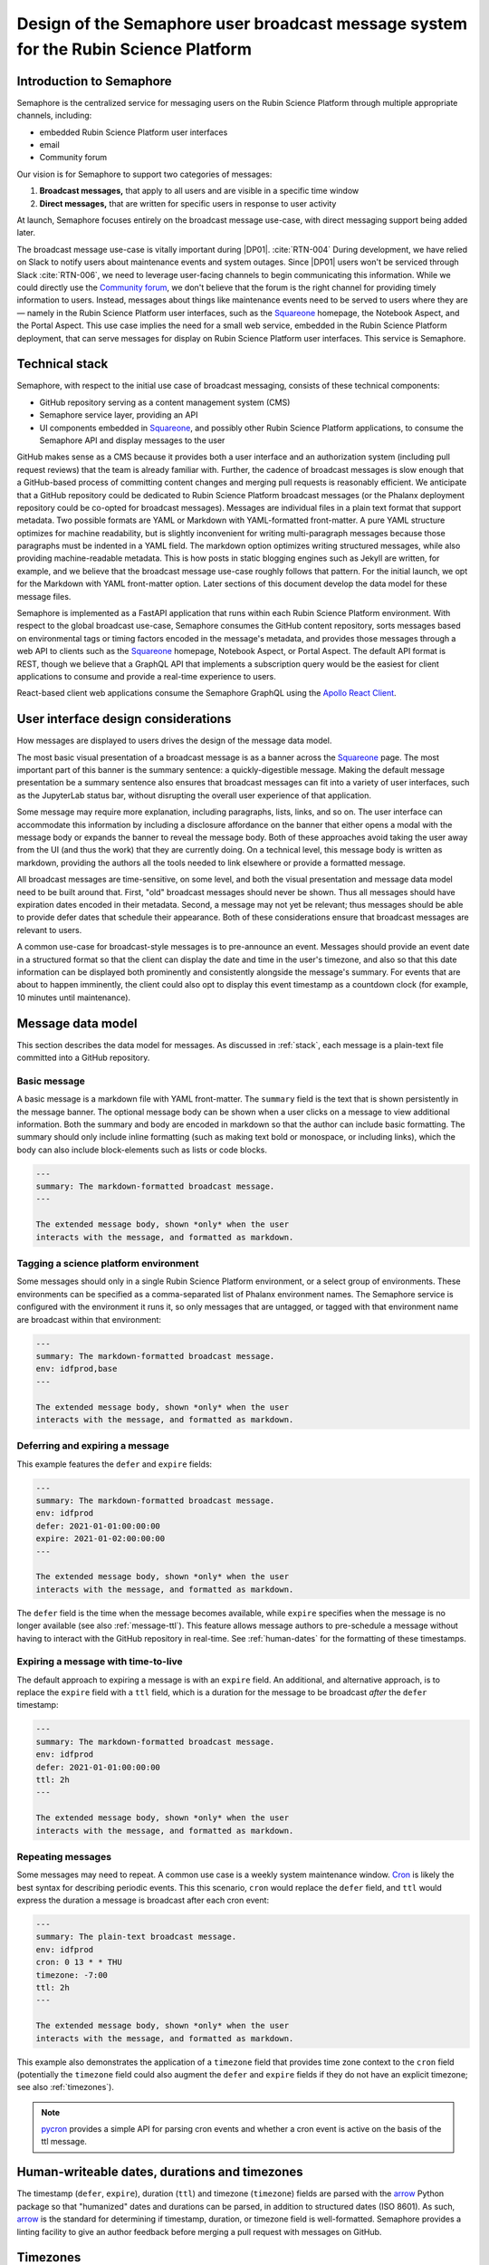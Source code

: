 ####################################################################################
Design of the Semaphore user broadcast message system for the Rubin Science Platform
####################################################################################

.. abstract::

   Semaphore is a service that provides user messaging services for Rubin Science Platform (RSP).
   The initial launch of Semaphore focuses on broadcast-type messages that are shown to all RSP users.
   This system leverages GitHub as a content management system in conjunction with the Sempahore API service itself and client-facing UIs that are embedded in applications such as Squareone_ (the science platform homepage).
   This technical note describes the data model and functionality of Semaphore broadcast messaging.

.. _intro:

Introduction to Semaphore
=========================

Semaphore is the centralized service for messaging users on the |RSP| through multiple appropriate channels, including:

- embedded |RSP| user interfaces
- email
- Community forum

Our vision is for Semaphore to support two categories of messages:

1. **Broadcast messages,** that apply to all users and are visible in a specific time window
2. **Direct messages,** that are written for specific users in response to user activity

At launch, Semaphore focuses entirely on the broadcast message use-case, with direct messaging support being added later.

The broadcast message use-case is vitally important during |DP01|. :cite:`RTN-004`
During development, we have relied on Slack to notify users about maintenance events and system outages.
Since |DP01| users won't be serviced through Slack :cite:`RTN-006`, we need to leverage user-facing channels to begin communicating this information.
While we could directly use the `Community forum`_, we don't believe that the forum is the right channel for providing timely information to users.
Instead, messages about things like maintenance events need to be served to users where they are — namely in the |RSP| user interfaces, such as the Squareone_ homepage, the Notebook Aspect, and the Portal Aspect.
This use case implies the need for a small web service, embedded in the |RSP| deployment, that can serve messages for display on |RSP| user interfaces.
This service is Semaphore.

.. _stack:

Technical stack
===============

Semaphore, with respect to the initial use case of broadcast messaging, consists of these technical components:

- GitHub repository serving as a content management system (CMS)
- Semaphore service layer, providing an API
- UI components embedded in Squareone_, and possibly other |RSP| applications, to consume the Semaphore API and display messages to the user

GitHub makes sense as a CMS because it provides both a user interface and an authorization system (including pull request reviews) that the team is already familiar with.
Further, the cadence of broadcast messages is slow enough that a GitHub-based process of committing content changes and merging pull requests is reasonably efficient.
We anticipate that a GitHub repository could be dedicated to |RSP| broadcast messages (or the Phalanx deployment repository could be co-opted for broadcast messages).
Messages are individual files in a plain text format that support metadata.
Two possible formats are YAML or Markdown with YAML-formatted front-matter.
A pure YAML structure optimizes for machine readability, but is slightly inconvenient for writing multi-paragraph messages because those paragraphs must be indented in a YAML field.
The markdown option optimizes writing structured messages, while also providing machine-readable metadata.
This is how posts in static blogging engines such as Jekyll are written, for example, and we believe that the broadcast message use-case roughly follows that pattern.
For the initial launch, we opt for the Markdown with YAML front-matter option.
Later sections of this document develop the data model for these message files.

Semaphore is implemented as a FastAPI application that runs within each |RSP| environment.
With respect to the global broadcast use-case, Semaphore consumes the GitHub content repository, sorts messages based on environmental tags or timing factors encoded in the message's metadata, and provides those messages through a web API to clients such as the Squareone_ homepage, Notebook Aspect, or Portal Aspect.
The default API format is REST, though we believe that a GraphQL API that implements a subscription query would be the easiest for client applications to consume and provide a real-time experience to users.

React-based client web applications consume the Semaphore GraphQL using the `Apollo React Client`_.

.. _ui:

User interface design considerations
====================================

How messages are displayed to users drives the design of the message data model.

The most basic visual presentation of a broadcast message is as a banner across the Squareone_ page.
The most important part of this banner is the summary sentence: a quickly-digestible message.
Making the default message presentation be a summary sentence also ensures that broadcast messages can fit into a variety of user interfaces, such as the JupyterLab status bar, without disrupting the overall user experience of that application.

Some message may require more explanation, including paragraphs, lists, links, and so on.
The user interface can accommodate this information by including a disclosure affordance on the banner that either opens a modal with the message body or expands the banner to reveal the message body.
Both of these approaches avoid taking the user away from the UI (and thus the work) that they are currently doing.
On a technical level, this message body is written as markdown, providing the authors all the tools needed to link elsewhere or provide a formatted message.

All broadcast messages are time-sensitive, on some level, and both the visual presentation and message data model need to be built around that.
First, "old" broadcast messages should never be shown.
Thus all messages should have expiration dates encoded in their metadata.
Second, a message may not yet be relevant; thus messages should be able to provide defer dates that schedule their appearance.
Both of these considerations ensure that broadcast messages are relevant to users.

A common use-case for broadcast-style messages is to pre-announce an event.
Messages should provide an event date in a structured format so that the client can display the date and time in the user's timezone, and also so that this date information can be displayed both prominently and consistently alongside the message's summary.
For events that are about to happen imminently, the client could also opt to display this event timestamp as a countdown clock (for example, 10 minutes until maintenance).

.. _data-model:

Message data model
==================

This section describes the data model for messages.
As discussed in :ref:`stack`, each message is a plain-text file committed into a GitHub repository.

Basic message
-------------

A basic message is a markdown file with YAML front-matter.
The ``summary`` field is the text that is shown persistently in the message banner.
The optional message body can be shown when a user clicks on a message to view additional information.
Both the summary and body are encoded in markdown so that the author can include basic formatting.
The summary should only include inline formatting (such as making text bold or monospace, or including links), which the body can also include block-elements such as lists or code blocks.

.. code-block:: text

   ---
   summary: The markdown-formatted broadcast message.
   ---

   The extended message body, shown *only* when the user
   interacts with the message, and formatted as markdown.

Tagging a science platform environment
--------------------------------------

Some messages should only in a single |RSP| environment, or a select group of environments.
These environments can be specified as a comma-separated list of Phalanx environment names.
The Semaphore service is configured with the environment it runs it, so only messages that are untagged, or tagged with that environment name are broadcast within that environment:

.. code-block:: text

   ---
   summary: The markdown-formatted broadcast message.
   env: idfprod,base
   ---

   The extended message body, shown *only* when the user
   interacts with the message, and formatted as markdown.

Deferring and expiring a message
--------------------------------

This example features the ``defer`` and ``expire`` fields:

.. code-block:: text

   ---
   summary: The markdown-formatted broadcast message.
   env: idfprod
   defer: 2021-01-01:00:00:00
   expire: 2021-01-02:00:00:00
   ---

   The extended message body, shown *only* when the user
   interacts with the message, and formatted as markdown.

The ``defer`` field is the time when the message becomes available, while ``expire`` specifies when the message is no longer available (see also :ref:`message-ttl`).
This feature allows message authors to pre-schedule a message without having to interact with the GitHub repository in real-time.
See :ref:`human-dates` for the formatting of these timestamps.

.. _message-ttl:

Expiring a message with time-to-live
------------------------------------

The default approach to expiring a message is with an ``expire`` field.
An additional, and alternative approach, is to replace the ``expire`` field with a ``ttl`` field, which is a duration for the message to be broadcast *after* the ``defer`` timestamp:

.. code-block:: text

   ---
   summary: The markdown-formatted broadcast message.
   env: idfprod
   defer: 2021-01-01:00:00:00
   ttl: 2h
   ---

   The extended message body, shown *only* when the user
   interacts with the message, and formatted as markdown.

Repeating messages
------------------

Some messages may need to repeat.
A common use case is a weekly system maintenance window.
Cron_ is likely the best syntax for describing periodic events.
This this scenario, ``cron`` would replace the ``defer`` field, and ``ttl`` would express the duration a message is broadcast after each cron event:

.. code-block:: text

   ---
   summary: The plain-text broadcast message.
   env: idfprod
   cron: 0 13 * * THU
   timezone: -7:00
   ttl: 2h
   ---

   The extended message body, shown *only* when the user
   interacts with the message, and formatted as markdown.

This example also demonstrates the application of a ``timezone`` field that provides time zone context to the ``cron`` field (potentially the ``timezone`` field could also augment the ``defer`` and ``expire`` fields if they do not have an explicit timezone; see also :ref:`timezones`).

.. note::

   pycron_ provides a simple API for parsing cron events and whether a cron event is active on the basis of the ttl message.

.. _human-dates:

Human-writeable dates, durations and timezones
==============================================

The timestamp (``defer``, ``expire``), duration (``ttl``) and timezone (``timezone``) fields are parsed with the arrow_ Python package so that "humanized" dates and durations can be parsed, in addition to structured dates (ISO 8601).
As such, arrow_ is the standard for determining if timestamp, duration, or timezone field is well-formatted.
Semaphore provides a linting facility to give an author feedback before merging a pull request with messages on GitHub.

.. _timezones:

Timezones
=========

Semaphore internally stores all timestamps as UTC.
Likewise, Semaphore APIs serve timestamps as UTC with the expectation that clients can convert those timestamps either to relative dates or localized times as needed.

By default, timestamps and cron events in broadcast messages are assumed to be UTC.
Timezone information can be included with the ``defer`` and ``expire`` messages with ISO 8601 formatting.
Alternatively the timezone can be specified for a message with a ``timezone`` field, which is :ref:`parsed by arrow <human-dates>`.
Finally, the root directory of the GitHub repository containing messages can include a configuration file named ``.semaphore.yaml`` includes a ``timezone`` field.
This timezone applies to all messages unless they contain more specific timezone information.

References
==========

.. bibliography::


.. |RSP| replace:: Rubin Science Platform
.. |DP01| replace:: :abbr:`DP0.1 (Data Preview 0.1)`

.. _Community forum: https://community.lsst.org
.. _Squareone: https://squareone.lsst.io
.. _Apollo React Client: https://www.apollographql.com/docs/react/
.. _Cron: https://en.wikipedia.org/wiki/Cron
.. _pycron: https://github.com/kipe/pycron
.. _arrow: https://arrow.readthedocs.io/en/latest/
